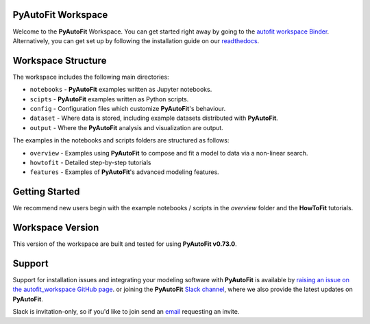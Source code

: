 PyAutoFit Workspace
====================

.. |binder| image:: https://mybinder.org/badge_logo.svg
   :target: https://mybinder.org/v2/gh/Jammy2211/autofit_workspace/HEAD

.. |JOSS| image:: https://joss.theoj.org/papers/10.21105/joss.02550/status.svg
   :target: https://doi.org/10.21105/joss.02550

|binder| |JOSS|

Welcome to the **PyAutoFit** Workspace. You can get started right away by going to the `autofit workspace
Binder <https://mybinder.org/v2/gh/Jammy2211/autofit_workspace/f7b68b6e613fb657881d0e7fadf78ab014a25e06?filepath=introduction.ipynb>`_.
Alternatively, you can get set up by following the installation guide on our `readthedocs <https://pyautofit.readthedocs.io>`_.

Workspace Structure
===================

The workspace includes the following main directories:

- ``notebooks`` - **PyAutoFit** examples written as Jupyter notebooks.
- ``scipts`` - **PyAutoFit** examples written as Python scripts.
- ``config`` - Configuration files which customize **PyAutoFit**'s behaviour.
- ``dataset`` - Where data is stored, including example datasets distributed with **PyAutoFit**.
- ``output`` - Where the **PyAutoFit** analysis and visualization are output.

The examples in the notebooks and scripts folders are structured as follows:

- ``overview`` - Examples using **PyAutoFit** to compose and fit a model to data via a non-linear search.
- ``howtofit`` - Detailed step-by-step tutorials
- ``features`` - Examples of **PyAutoFit**'s advanced modeling features.

Getting Started
===============

We recommend new users begin with the example notebooks / scripts in the *overview* folder and the **HowToFit**
tutorials.

Workspace Version
=================

This version of the workspace are built and tested for using **PyAutoFit v0.73.0**.

Support
=======

Support for installation issues and integrating your modeling software with **PyAutoFit** is available by
`raising an issue on the autofit_workspace GitHub page <https://github.com/Jammy2211/autofit_workspace/issues>`_. or
joining the **PyAutoFit** `Slack channel <https://pyautofit.slack.com/>`_, where we also provide the latest updates on
**PyAutoFit**.

Slack is invitation-only, so if you'd like to join send an `email <https://github.com/Jammy2211>`_ requesting an
invite.
